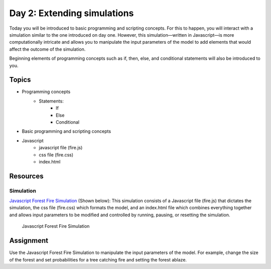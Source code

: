 Day 2: Extending simulations
==========================================

Today you will be introduced to basic programming and scripting concepts. For this to happen, you will interact with a simulation similar to the one introduced on day one. However, this simulation—written in Javascript—is more computationally intricate and allows you to manipulate the input parameters of the model to add elements that would affect the outcome of the simulation.

Beginning elements of programming concepts such as if, then, else, and conditional statements will also be introduced to you.

Topics
-------

* Programming concepts
    - Statements:
        + If
        + Else
        + Conditional
* Basic programming and scripting concepts
* Javascript
    - javascript file (fire.js)
    - css file (fire.css)
    - index.html

Resources
----------

Simulation
```````````

`Javascript Forest Fire Simulation <https://drive.google.com/open?id=0B3GIPZTiXAA5b1dTUnBxc21tVG8>`_ (Shown below): This simulation consists of a Javascript file (fire.js) that dictates the simulation, the css file (fire.css) which formats the model, and an index.html file which combines everything together and allows input parameters to be modified and controlled by running, pausing, or resetting the simulation.

.. figure:: img/javafiresim.png

    Javascript Forest Fire Simulation


Assignment
-----------

Use the Javascript Forest Fire Simulation to manipulate the input parameters of the model. For example, change the size of the forest and set probabilities for a tree catching fire and setting the forest ablaze.
